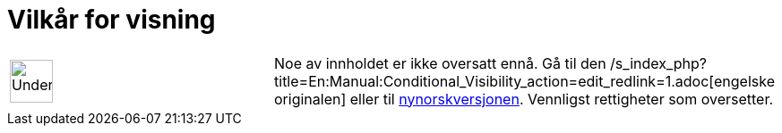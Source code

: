 = Vilkår for visning
:page-en: Conditional_Visibility
ifdef::env-github[:imagesdir: /nb/modules/ROOT/assets/images]

[width="100%",cols="50%,50%",]
|===
a|
image:48px-UnderConstruction.png[UnderConstruction.png,width=48,height=48]

|Noe av innholdet er ikke oversatt ennå. Gå til den
/s_index_php?title=En:Manual:Conditional_Visibility_action=edit_redlink=1.adoc[engelske originalen] eller til
http://www.geogebra.org/help/manual.php?lang=nn&page=Manual:Conditional_Visibility[nynorskversjonen]. Vennligst
//wiki.geogebra.org/s/nb/index.php?title=Manual:Vilk%C3%A5r_for_visning&action=edit[rediger manualen] hvis du har
rettigheter som oversetter.
|===
